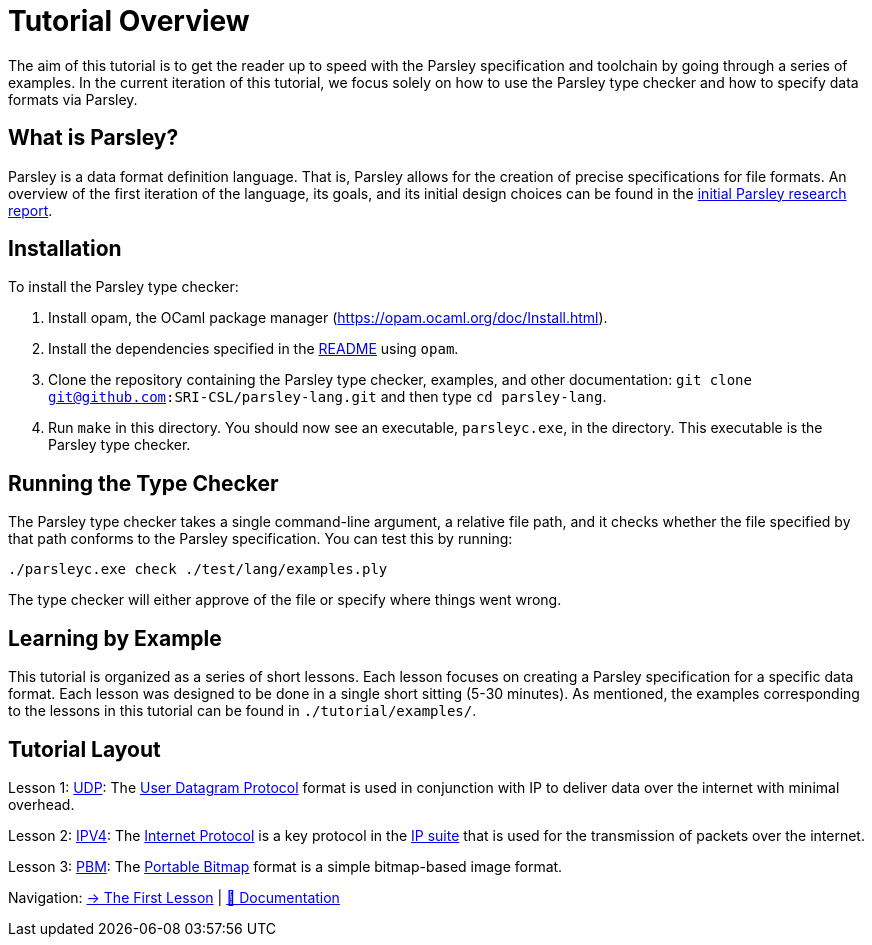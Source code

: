 = Tutorial Overview

The aim of this tutorial is to get the reader up to speed with the Parsley specification and toolchain by going through a series of examples.
In the current iteration of this tutorial, we focus solely on how to use the Parsley type checker and how to specify data formats via Parsley.

== What is Parsley?

Parsley is a data format definition language.
That is, Parsley allows for the creation of precise specifications for file formats.
An overview of the first iteration of the language, its goals, and its initial design choices can be found in the http://spw20.langsec.org/papers/parsley-langsec2020.pdf[initial Parsley research report].

== Installation

To install the Parsley type checker:

. Install opam, the OCaml package manager (https://opam.ocaml.org/doc/Install.html).
. Install the dependencies specified in the link:../../README.md#building[README] using `opam`.
. Clone the repository containing the Parsley type checker, examples, and other documentation: `git clone git@github.com:SRI-CSL/parsley-lang.git` and then type `cd parsley-lang`.
. Run `make` in this directory. You should now see an executable, `parsleyc.exe`, in the directory.  This executable is the Parsley type checker.

== Running the Type Checker

The Parsley type checker takes a single command-line argument, a relative file path, and it checks whether the file specified by that path conforms to the Parsley specification.
You can test this by running:

`./parsleyc.exe check ./test/lang/examples.ply`

The type checker will either approve of the file or specify where things went wrong.

== Learning by Example

This tutorial is organized as a series of short lessons.
Each lesson focuses on creating a Parsley specification for a specific data format.
Each lesson was designed to be done in a single short sitting (5-30 minutes).
As mentioned, the examples corresponding to the lessons in this tutorial can be found in `./tutorial/examples/`.

== Tutorial Layout

Lesson 1: <<udp.adoc#, UDP>>: The https://tools.ietf.org/html/rfc768[User Datagram Protocol] format is used in conjunction with IP to deliver data over the internet with minimal overhead.

Lesson 2: <<ipv4.adoc#, IPV4>>: The https://tools.ietf.org/html/rfc791[Internet Protocol] is a key protocol in the https://en.wikipedia.org/wiki/Internet_protocol_suite[IP suite] that is used for the transmission of packets over the internet.

Lesson 3: <<pbm.adoc#, PBM>>: The http://netpbm.sourceforge.net/doc/pbm.html[Portable Bitmap] format is a simple bitmap-based image format.

[red]#Navigation:# <<udp.adoc#, &#8594; The First Lesson>> | <<../readme.adoc#, &#128196; Documentation>>
